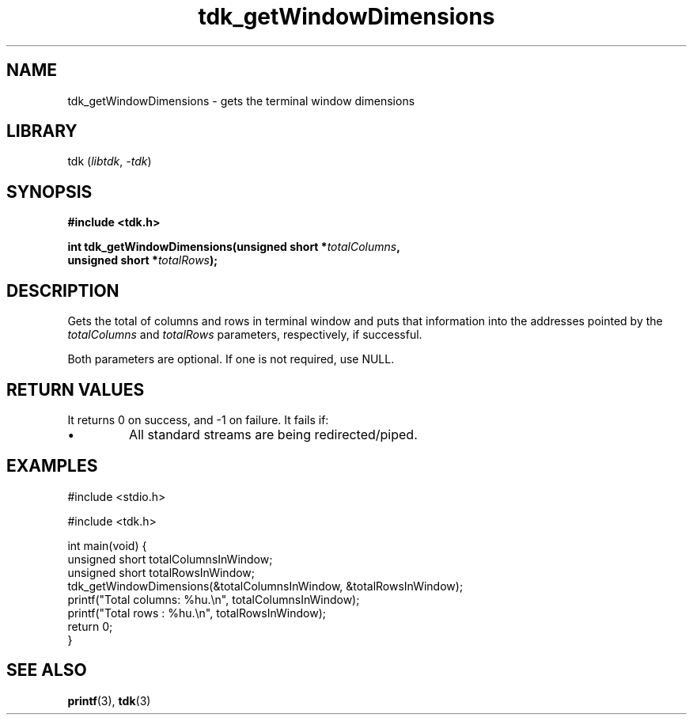 .TH tdk_getWindowDimensions 3 ${VERSION}

.SH NAME

.PP
tdk_getWindowDimensions - gets the terminal window dimensions

.SH LIBRARY

.PP
tdk (\fIlibtdk\fR, \fI-tdk\fR)

.SH SYNOPSIS

.nf
\fB#include <tdk.h>

int tdk_getWindowDimensions(unsigned short *\fItotalColumns\fB,
                            unsigned short *\fItotalRows\fB);\fR
.fi

.SH DESCRIPTION

.PP
Gets the total of columns and rows in terminal window and puts that information into the addresses pointed by the \fItotalColumns\fR and \fItotalRows\fR parameters, respectively, if successful.

.PP
Both parameters are optional. If one is not required, use NULL.

.SH RETURN VALUES

.PP
It returns 0 on success, and -1 on failure. It fails if:

.TP
.IP \\[bu]
All standard streams are being redirected/piped.

.SH EXAMPLES

.nf
#include <stdio.h>

#include <tdk.h>

int main(void) {
  unsigned short totalColumnsInWindow;
  unsigned short totalRowsInWindow;
  tdk_getWindowDimensions(&totalColumnsInWindow, &totalRowsInWindow);
  printf("Total columns: %hu.\\n", totalColumnsInWindow);
  printf("Total rows   : %hu.\\n", totalRowsInWindow);
  return 0;
}
.fi

.SH SEE ALSO

.BR printf (3),
.BR tdk (3)
